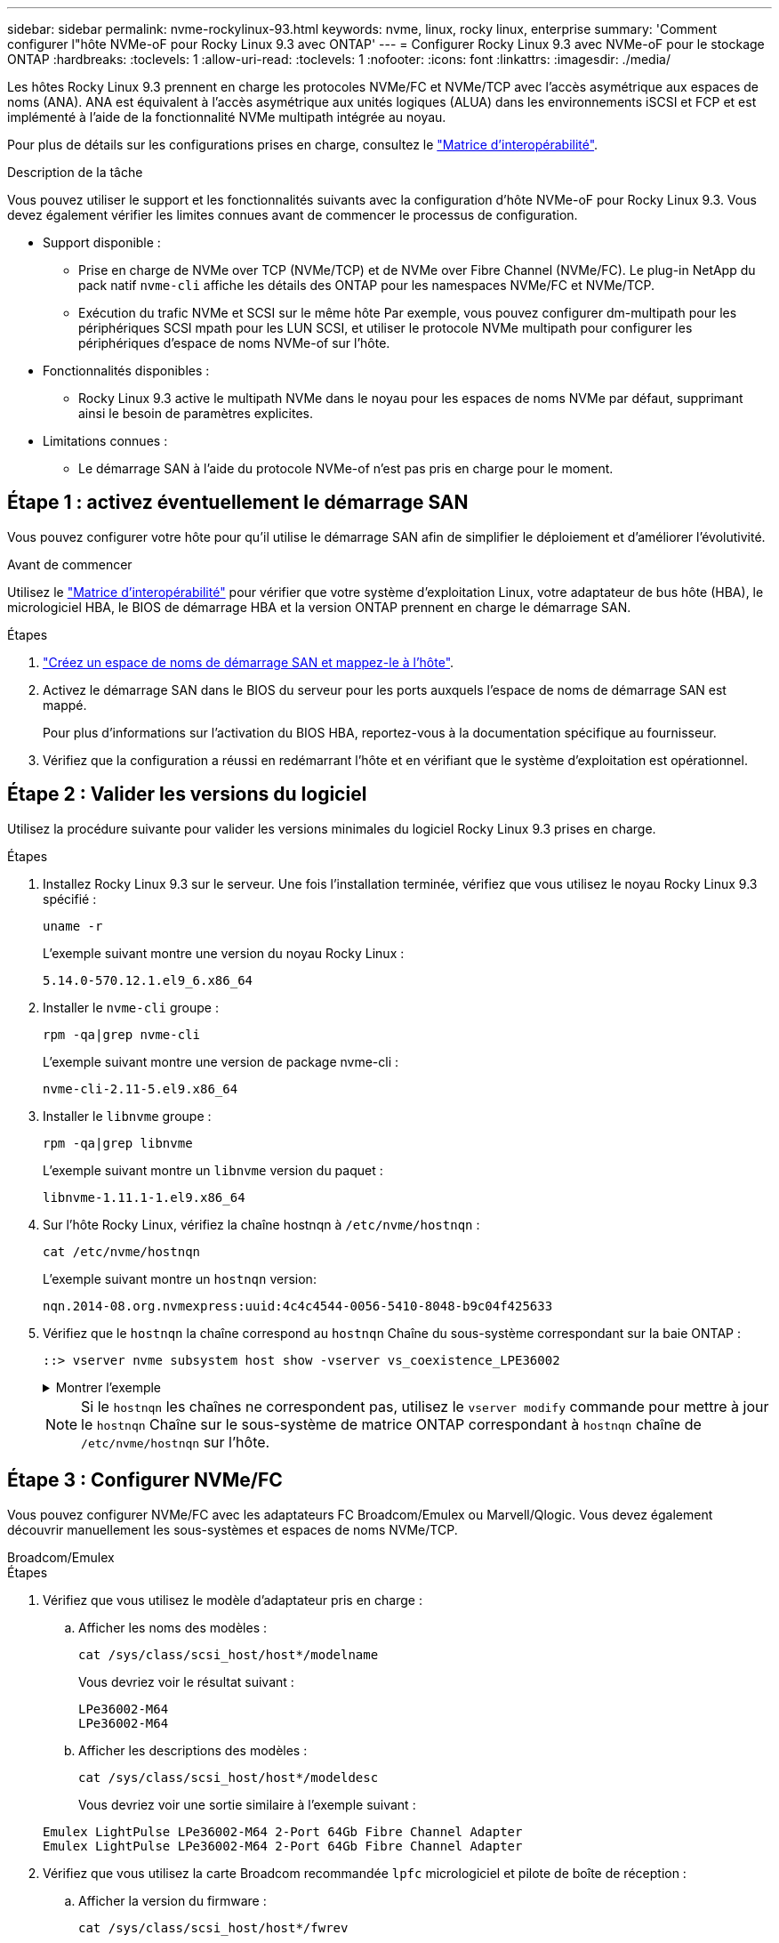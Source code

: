 ---
sidebar: sidebar 
permalink: nvme-rockylinux-93.html 
keywords: nvme, linux, rocky linux, enterprise 
summary: 'Comment configurer l"hôte NVMe-oF pour Rocky Linux 9.3 avec ONTAP' 
---
= Configurer Rocky Linux 9.3 avec NVMe-oF pour le stockage ONTAP
:hardbreaks:
:toclevels: 1
:allow-uri-read: 
:toclevels: 1
:nofooter: 
:icons: font
:linkattrs: 
:imagesdir: ./media/


[role="lead"]
Les hôtes Rocky Linux 9.3 prennent en charge les protocoles NVMe/FC et NVMe/TCP avec l'accès asymétrique aux espaces de noms (ANA). ANA est équivalent à l'accès asymétrique aux unités logiques (ALUA) dans les environnements iSCSI et FCP et est implémenté à l'aide de la fonctionnalité NVMe multipath intégrée au noyau.

Pour plus de détails sur les configurations prises en charge, consultez le link:https://mysupport.netapp.com/matrix/["Matrice d'interopérabilité"^].

.Description de la tâche
Vous pouvez utiliser le support et les fonctionnalités suivants avec la configuration d’hôte NVMe-oF pour Rocky Linux 9.3. Vous devez également vérifier les limites connues avant de commencer le processus de configuration.

* Support disponible :
+
** Prise en charge de NVMe over TCP (NVMe/TCP) et de NVMe over Fibre Channel (NVMe/FC). Le plug-in NetApp du pack natif `nvme-cli` affiche les détails des ONTAP pour les namespaces NVMe/FC et NVMe/TCP.
** Exécution du trafic NVMe et SCSI sur le même hôte Par exemple, vous pouvez configurer dm-multipath pour les périphériques SCSI mpath pour les LUN SCSI, et utiliser le protocole NVMe multipath pour configurer les périphériques d'espace de noms NVMe-of sur l'hôte.


* Fonctionnalités disponibles :
+
** Rocky Linux 9.3 active le multipath NVMe dans le noyau pour les espaces de noms NVMe par défaut, supprimant ainsi le besoin de paramètres explicites.


* Limitations connues :
+
** Le démarrage SAN à l'aide du protocole NVMe-of n'est pas pris en charge pour le moment.






== Étape 1 : activez éventuellement le démarrage SAN

Vous pouvez configurer votre hôte pour qu'il utilise le démarrage SAN afin de simplifier le déploiement et d'améliorer l'évolutivité.

.Avant de commencer
Utilisez le link:https://mysupport.netapp.com/matrix/#welcome["Matrice d'interopérabilité"^] pour vérifier que votre système d'exploitation Linux, votre adaptateur de bus hôte (HBA), le micrologiciel HBA, le BIOS de démarrage HBA et la version ONTAP prennent en charge le démarrage SAN.

.Étapes
. https://docs.netapp.com/us-en/ontap/san-admin/create-nvme-namespace-subsystem-task.html["Créez un espace de noms de démarrage SAN et mappez-le à l'hôte"^].
. Activez le démarrage SAN dans le BIOS du serveur pour les ports auxquels l'espace de noms de démarrage SAN est mappé.
+
Pour plus d'informations sur l'activation du BIOS HBA, reportez-vous à la documentation spécifique au fournisseur.

. Vérifiez que la configuration a réussi en redémarrant l'hôte et en vérifiant que le système d'exploitation est opérationnel.




== Étape 2 : Valider les versions du logiciel

Utilisez la procédure suivante pour valider les versions minimales du logiciel Rocky Linux 9.3 prises en charge.

.Étapes
. Installez Rocky Linux 9.3 sur le serveur. Une fois l'installation terminée, vérifiez que vous utilisez le noyau Rocky Linux 9.3 spécifié :
+
[source, cli]
----
uname -r
----
+
L'exemple suivant montre une version du noyau Rocky Linux :

+
[listing]
----
5.14.0-570.12.1.el9_6.x86_64
----
. Installer le `nvme-cli` groupe :
+
[source, cli]
----
rpm -qa|grep nvme-cli
----
+
L'exemple suivant montre une version de package nvme-cli :

+
[listing]
----
nvme-cli-2.11-5.el9.x86_64
----
. Installer le `libnvme` groupe :
+
[source, cli]
----
rpm -qa|grep libnvme
----
+
L'exemple suivant montre un  `libnvme` version du paquet :

+
[listing]
----
libnvme-1.11.1-1.el9.x86_64
----
. Sur l'hôte Rocky Linux, vérifiez la chaîne hostnqn à  `/etc/nvme/hostnqn` :
+
[source, cli]
----
cat /etc/nvme/hostnqn
----
+
L'exemple suivant montre un  `hostnqn` version:

+
[listing]
----
nqn.2014-08.org.nvmexpress:uuid:4c4c4544-0056-5410-8048-b9c04f425633
----
. Vérifiez que le `hostnqn` la chaîne correspond au `hostnqn` Chaîne du sous-système correspondant sur la baie ONTAP :
+
[source, cli]
----
::> vserver nvme subsystem host show -vserver vs_coexistence_LPE36002
----
+
.Montrer l'exemple
[%collapsible]
====
[listing]
----
Vserver Subsystem Priority  Host NQN
------- --------- --------  ------------------------------------------------
vs_coexistence_LPE36002
        nvme
                  regular   nqn.2014-08.org.nvmexpress:uuid:4c4c4544-0056-5410-8048-b9c04f425633
        nvme_1
                  regular   nqn.2014-08.org.nvmexpress:uuid:4c4c4544-0056-5410-8048-b9c04f425633
        nvme_2
                  regular   nqn.2014-08.org.nvmexpress:uuid:4c4c4544-0056-5410-8048-b9c04f425633
        nvme_3
                  regular   nqn.2014-08.org.nvmexpress:uuid:4c4c4544-0056-5410-8048-b9c04f425633
4 entries were displayed.
----
====
+

NOTE: Si le `hostnqn` les chaînes ne correspondent pas, utilisez le `vserver modify` commande pour mettre à jour le `hostnqn` Chaîne sur le sous-système de matrice ONTAP correspondant à `hostnqn` chaîne de `/etc/nvme/hostnqn` sur l'hôte.





== Étape 3 : Configurer NVMe/FC

Vous pouvez configurer NVMe/FC avec les adaptateurs FC Broadcom/Emulex ou Marvell/Qlogic. Vous devez également découvrir manuellement les sous-systèmes et espaces de noms NVMe/TCP.

[role="tabbed-block"]
====
.Broadcom/Emulex
--
.Étapes
. Vérifiez que vous utilisez le modèle d'adaptateur pris en charge :
+
.. Afficher les noms des modèles :
+
[source, cli]
----
cat /sys/class/scsi_host/host*/modelname
----
+
Vous devriez voir le résultat suivant :

+
[listing]
----
LPe36002-M64
LPe36002-M64
----
.. Afficher les descriptions des modèles :
+
[source, cli]
----
cat /sys/class/scsi_host/host*/modeldesc
----
+
Vous devriez voir une sortie similaire à l’exemple suivant :

+
[listing]
----
Emulex LightPulse LPe36002-M64 2-Port 64Gb Fibre Channel Adapter
Emulex LightPulse LPe36002-M64 2-Port 64Gb Fibre Channel Adapter
----


. Vérifiez que vous utilisez la carte Broadcom recommandée `lpfc` micrologiciel et pilote de boîte de réception :
+
.. Afficher la version du firmware :
+
[source, cli]
----
cat /sys/class/scsi_host/host*/fwrev
----
+
L'exemple suivant montre les versions du firmware :

+
[listing]
----
14.4.317.10, sli-4:6:d
14.4.317.10, sli-4:6:d
----
.. Afficher la version du pilote de la boîte de réception :
+
[source, cli]
----
cat /sys/module/lpfc/version`
----
+
L'exemple suivant montre une version de pilote :

+
[listing]
----
0:14.4.0.2
----


+
Pour obtenir la liste actuelle des versions de pilotes et de micrologiciels de carte prises en charge, consultez le link:https://mysupport.netapp.com/matrix/["Matrice d'interopérabilité"^].

. Vérifiez que la sortie attendue de `lpfc_enable_fc4_type` est définie sur `3`:
+
[source, cli]
----
cat /sys/module/lpfc/parameters/lpfc_enable_fc4_type
----
. Vérifiez que vous pouvez afficher vos ports initiateurs :
+
[source, cli]
----
cat /sys/class/fc_host/host*/port_name
----
+
L'exemple suivant montre les identités de port :

+
[listing]
----
0x100000109bf044b1
0x100000109bf044b2
----
. Vérifiez que vos ports initiateurs sont en ligne :
+
[source, cli]
----
cat /sys/class/fc_host/host*/port_state
----
+
Vous devriez voir le résultat suivant :

+
[listing]
----
Online
Online
----
. Vérifiez que les ports initiateurs NVMe/FC sont activés et que les ports cibles sont visibles :
+
[source, cli]
----
cat /sys/class/scsi_host/host*/nvme_info
----
+
.Montrer l'exemple
[%collapsible]
=====
[listing, subs="+quotes"]
----
NVME Initiator Enabled
XRI Dist lpfc2 Total 6144 IO 5894 ELS 250
NVME LPORT lpfc2 WWPN x100000109bf044b1 WWNN x200000109bf044b1 DID x022a00 *ONLINE*
NVME RPORT       WWPN x202fd039eaa7dfc8 WWNN x202cd039eaa7dfc8 DID x021310 *TARGET DISCSRVC ONLINE*
NVME RPORT       WWPN x202dd039eaa7dfc8 WWNN x202cd039eaa7dfc8 DID x020b10 *TARGET DISCSRVC ONLINE*

NVME Statistics
LS: Xmt 0000000810 Cmpl 0000000810 Abort 00000000
LS XMIT: Err 00000000  CMPL: xb 00000000 Err 00000000
Total FCP Cmpl 000000007b098f07 Issue 000000007aee27c4 OutIO ffffffffffe498bd
        abort 000013b4 noxri 00000000 nondlp 00000058 qdepth 00000000 wqerr 00000000 err 00000000
FCP CMPL: xb 000013b4 Err 00021443

NVME Initiator Enabled
XRI Dist lpfc3 Total 6144 IO 5894 ELS 250
NVME LPORT lpfc3 WWPN x100000109bf044b2 WWNN x200000109bf044b2 DID x021b00 *ONLINE*
NVME RPORT       WWPN x2033d039eaa7dfc8 WWNN x202cd039eaa7dfc8 DID x020110 *TARGET DISCSRVC ONLINE*
NVME RPORT       WWPN x2032d039eaa7dfc8 WWNN x202cd039eaa7dfc8 DID x022910 *TARGET DISCSRVC ONLINE*

NVME Statistics
LS: Xmt 0000000840 Cmpl 0000000840 Abort 00000000
LS XMIT: Err 00000000  CMPL: xb 00000000 Err 00000000
Total FCP Cmpl 000000007afd4434 Issue 000000007ae31b83 OutIO ffffffffffe5d74f
        abort 000014a5 noxri 00000000 nondlp 0000006a qdepth 00000000 wqerr 00000000 err 00000000
FCP CMPL: xb 000014a5 Err 0002149a
----
=====


--
.Marvell/QLogic
--
Configuration du NVMe/FC pour un adaptateur Marvell/QLogic


NOTE: Le pilote natif de la boîte de réception qla2xxx inclus dans le noyau Rocky Linux dispose des derniers correctifs. Ces correctifs sont essentiels à la prise en charge de ONTAP.

.Étapes
. Vérifiez que vous exécutez les versions du pilote de carte et du micrologiciel prises en charge :
+
[source, cli]
----
cat /sys/class/fc_host/host*/symbolic_name
----
+
L'exemple suivant montre les versions du pilote et du micrologiciel :

+
[listing]
----
QLE2742 FW:v9.14.00 DVR:v10.02.09.200-k
QLE2742 FW:v9.14.00 DVR:v10.02.09.200-k
----
. Vérifiez-le `ql2xnvmeenable` est défini. L'adaptateur Marvell peut ainsi fonctionner en tant qu'initiateur NVMe/FC :
+
[source, cli]
----
cat /sys/module/qla2xxx/parameters/ql2xnvmeenable
----
+
La sortie attendue est 1.



--
====


== Étape 4 : Activez éventuellement 1 Mo d'E/S

Vous pouvez activer des requêtes d'E/S de 1 Mo pour NVMe/FC configuré avec un adaptateur Broadcom. ONTAP signale une taille maximale de transfert de données (MDTS) de 8 dans les données du contrôleur d'identification. La taille maximale des demandes d'E/S peut donc atteindre 1 Mo. Pour émettre des requêtes d'E/S de 1 Mo, vous devez augmenter la valeur lpfc du paramètre.  `lpfc_sg_seg_cnt` paramètre à 256 à partir de la valeur par défaut de 64.


NOTE: Ces étapes ne s'appliquent pas aux hôtes NVMe/FC Qlogic.

.Étapes
. Réglez le `lpfc_sg_seg_cnt` paramètre sur 256 :
+
[listing]
----
cat /etc/modprobe.d/lpfc.conf
----
+
[listing]
----
options lpfc lpfc_sg_seg_cnt=256
----
. Exécutez `dracut -f` la commande et redémarrez l'hôte.
. Vérifier que la valeur de `lpfc_sg_seg_cnt` est 256 :
+
[listing]
----
cat /sys/module/lpfc/parameters/lpfc_sg_seg_cnt
----




== Étape 5 : Configurer NVMe/TCP

Le protocole NVMe/TCP ne prend pas en charge la connexion automatique. Vous pouvez découvrir les sous-systèmes et espaces de noms NVMe/TCP en effectuant manuellement les opérations de connexion ou de connexion globale NVMe/TCP.

.Étapes
. Vérifiez que le port initiateur peut récupérer les données de la page de journal de découverte sur les LIF NVMe/TCP prises en charge :
+
[listing]
----
nvme discover -t tcp -w host-traddr -a traddr
----
+
.Montrer l'exemple
[%collapsible]
====
[listing, subs="+quotes"]
----
nvme discover -t tcp -w 192.168.1.31 -a 192.168.1.24

Discovery Log Number of Records 20, Generation counter 25
=====Discovery Log Entry 0======
trtype:  tcp
adrfam:  ipv4
subtype: *current discovery subsystem*
treq:    not specified
portid:  4
trsvcid: 8009
subnqn:  nqn.1992-08.com.netapp:sn.0f4ba1e74eb611ef9f50d039eab6cb6d:discovery
traddr:  192.168.2.25
eflags:  *explicit discovery connections, duplicate discovery information*
sectype: none
=====Discovery Log Entry 1======
trtype:  tcp
adrfam:  ipv4
subtype: *current discovery subsystem*
treq:    not specified
portid:  2
trsvcid: 8009
subnqn:  nqn.1992-08.com.netapp:sn.0f4ba1e74eb611ef9f50d039eab6cb6d:discovery
traddr:  192.168.1.25
eflags:  *explicit discovery connections, duplicate discovery information*
sectype: none
=====Discovery Log Entry 2======
trtype:  tcp
adrfam:  ipv4
subtype: *current discovery subsystem*
treq:    not specified
portid:  5
trsvcid: 8009
subnqn:  nqn.1992-08.com.netapp:sn.0f4ba1e74eb611ef9f50d039eab6cb6d:discovery
traddr:  192.168.2.24
eflags:  *explicit discovery connections, duplicate discovery information*
sectype: none
=====Discovery Log Entry 3======
trtype:  tcp
adrfam:  ipv4
subtype: *current discovery subsystem*
treq:    not specified
portid:  1
trsvcid: 8009
subnqn:  nqn.1992-08.com.netapp:sn.0f4ba1e74eb611ef9f50d039eab6cb6d:discovery
traddr:  192.168.1.24
eflags:  *explicit discovery connections, duplicate discovery information*
sectype: none
=====Discovery Log Entry 4======
trtype:  tcp
adrfam:  ipv4
subtype: *nvme subsystem*
treq:    not specified
portid:  4
trsvcid: 4420
subnqn:  nqn.1992-08.com.netapp:sn.0f4ba1e74eb611ef9f50d039eab6cb6d:subsystem.nvme_tcp_1
traddr:  192.168.2.25
eflags:  none
sectype: none
=====Discovery Log Entry 5======
trtype:  tcp
adrfam:  ipv4
subtype: *nvme subsystem*
treq:    not specified
portid:  2
trsvcid: 4420
subnqn:  nqn.1992-08.com.netapp:sn.0f4ba1e74eb611ef9f50d039eab6cb6d:subsystem.nvme_tcp_1
traddr:  192.168.1.25
eflags:  none
sectype: none
=====Discovery Log Entry 6======
trtype:  tcp
adrfam:  ipv4
subtype: *nvme subsystem*
treq:    not specified
portid:  5
trsvcid: 4420
subnqn:  nqn.1992-08.com.netapp:sn.0f4ba1e74eb611ef9f50d039eab6cb6d:subsystem.nvme_tcp_1
traddr:  192.168.2.24
eflags:  none
sectype: none
=====Discovery Log Entry 7======
trtype:  tcp
adrfam:  ipv4
subtype: *nvme subsystem*
treq:    not specified
portid:  1
trsvcid: 4420
subnqn:  nqn.1992-08.com.netapp:sn.0f4ba1e74eb611ef9f50d039eab6cb6d:subsystem.nvme_tcp_1
traddr:  192.168.1.24
eflags:  none
sectype: none
=====Discovery Log Entry 8======
trtype:  tcp
adrfam:  ipv4
subtype: *nvme subsystem*
treq:    not specified
portid:  4
trsvcid: 4420
subnqn:  nqn.1992-08.com.netapp:sn.0f4ba1e74eb611ef9f50d039eab6cb6d:subsystem.nvme_tcp_4
traddr:  192.168.2.25
eflags:  none
sectype: none
=====Discovery Log Entry 9======
trtype:  tcp
adrfam:  ipv4
subtype: *nvme subsystem*
treq:    not specified
portid:  2
trsvcid: 4420
subnqn:  nqn.1992-08.com.netapp:sn.0f4ba1e74eb611ef9f50d039eab6cb6d:subsystem.nvme_tcp_4
traddr:  192.168.1.25
eflags:  none
sectype: none
=====Discovery Log Entry 10======
trtype:  tcp
adrfam:  ipv4
subtype: *nvme subsystem*
treq:    not specified
portid:  5
trsvcid: 4420
subnqn:  nqn.1992-08.com.netapp:sn.0f4ba1e74eb611ef9f50d039eab6cb6d:subsystem.nvme_tcp_4
traddr:  192.168.2.24
eflags:  none
sectype: none
=====Discovery Log Entry 11======
trtype:  tcp
adrfam:  ipv4
subtype: *nvme subsystem*
treq:    not specified
portid:  1
trsvcid: 4420
subnqn:  nqn.1992-08.com.netapp:sn.0f4ba1e74eb611ef9f50d039eab6cb6d:subsystem.nvme_tcp_4
traddr:  192.168.1.24
eflags:  none
sectype: none
=====Discovery Log Entry 12======
trtype:  tcp
adrfam:  ipv4
subtype: *nvme subsystem*
treq:    not specified
portid:  4
trsvcid: 4420
subnqn:  nqn.1992-08.com.netapp:sn.0f4ba1e74eb611ef9f50d039eab6cb6d:subsystem.nvme_tcp_3
traddr:  192.168.2.25
eflags:  none
sectype: none
=====Discovery Log Entry 13======
trtype:  tcp
adrfam:  ipv4
subtype: *nvme subsystem*
treq:    not specified
portid:  2
trsvcid: 4420
subnqn:  nqn.1992-08.com.netapp:sn.0f4ba1e74eb611ef9f50d039eab6cb6d:subsystem.nvme_tcp_3
traddr:  192.168.1.25
eflags:  none
sectype: none
=====Discovery Log Entry 14======
trtype:  tcp
adrfam:  ipv4
subtype: *nvme subsystem*
treq:    not specified
portid:  5
trsvcid: 4420
subnqn:  nqn.1992-08.com.netapp:sn.0f4ba1e74eb611ef9f50d039eab6cb6d:subsystem.nvme_tcp_3
traddr:  192.168.2.24
eflags:  none
sectype: none
=====Discovery Log Entry 15======
trtype:  tcp
adrfam:  ipv4
subtype: *nvme subsystem*
treq:    not specified
portid:  1
trsvcid: 4420
subnqn:  nqn.1992-08.com.netapp:sn.0f4ba1e74eb611ef9f50d039eab6cb6d:subsystem.nvme_tcp_3
traddr:  192.168.1.24
eflags:  none
sectype: none
=====Discovery Log Entry 16======
trtype:  tcp
adrfam:  ipv4
subtype: *nvme subsystem*
treq:    not specified
portid:  4
trsvcid: 4420
subnqn:  nqn.1992-08.com.netapp:sn.0f4ba1e74eb611ef9f50d039eab6cb6d:subsystem.nvme_tcp_2
traddr:  192.168.2.25
eflags:  none
sectype: none
=====Discovery Log Entry 17======
trtype:  tcp
adrfam:  ipv4
subtype: *nvme subsystem*
treq:    not specified
portid:  2
trsvcid: 4420
subnqn:  nqn.1992-08.com.netapp:sn.0f4ba1e74eb611ef9f50d039eab6cb6d:subsystem.nvme_tcp_2
traddr:  192.168.1.25
eflags:  none
sectype: none
=====Discovery Log Entry 18======
trtype:  tcp
adrfam:  ipv4
subtype: *nvme subsystem*
treq:    not specified
portid:  5
trsvcid: 4420
subnqn:  nqn.1992-08.com.netapp:sn.0f4ba1e74eb611ef9f50d039eab6cb6d:subsystem.nvme_tcp_2
traddr:  192.168.2.24
eflags:  none
sectype: none
=====Discovery Log Entry 19======
trtype:  tcp
adrfam:  ipv4
subtype: *nvme subsystem*
treq:    not specified
portid:  1
trsvcid: 4420
subnqn:  nqn.1992-08.com.netapp:sn.0f4ba1e74eb611ef9f50d039eab6cb6d:subsystem.nvme_tcp_2
traddr:  192.168.1.24
eflags:  none
sectype: none
----
====
. Vérifier que les autres combinaisons de LIF cible-initiateur NVMe/TCP peuvent récupérer correctement les données de la page de journal de découverte :
+
[listing]
----
nvme discover -t tcp -w host-traddr -a traddr
----
+
.Montrer l'exemple
[%collapsible]
====
[listing, subs="+quotes"]
----
nvme discover -t tcp -w 192.168.1.31 -a 192.168.1.24
nvme discover -t tcp -w 192.168.2.31 -a 192.168.2.24
nvme discover -t tcp -w 192.168.1.31 -a 192.168.1.25
nvme discover -t tcp -w 192.168.2.31 -a 192.168.2.25
----
====
. Exécutez le `nvme connect-all` Commande sur toutes les LIF cible-initiateur NVMe/TCP prises en charge sur l'ensemble des nœuds :
+
[listing]
----
nvme connect-all -t tcp -w host-traddr -a traddr
----
+
.Montrer l'exemple
[%collapsible]
====
[listing, subs="+quotes"]
----
nvme	connect-all	-t	tcp	-w	192.168.1.31	-a	192.168.1.24
nvme	connect-all	-t	tcp	-w	192.168.2.31	-a	192.168.2.24
nvme	connect-all	-t	tcp	-w	192.168.1.31	-a	192.168.1.25
nvme	connect-all	-t	tcp	-w	192.168.2.31	-a	192.168.2.25
----
====




== Étape 6 : Valider NVMe-oF

Vérifiez que l'état des chemins d'accès multiples NVMe in-kernel, l'état ANA et les namespaces ONTAP sont corrects pour la configuration NVMe-of.

.Étapes
. Vérifiez que le chemin d'accès multiples NVMe intégré au noyau est activé :
+
[source, cli]
----
cat /sys/module/nvme_core/parameters/multipath
----
+
Vous devriez voir le résultat suivant :

+
[listing]
----
Y
----
. Vérifiez que les paramètres NVMe-of appropriés (par exemple, modèle défini sur contrôleur NetApp ONTAP et iopole d'équilibrage de la charge sur round-Robin) pour les espaces de noms ONTAP respectifs reflètent correctement l'hôte :
+
.. Afficher les sous-systèmes :
+
[source, cli]
----
cat /sys/class/nvme-subsystem/nvme-subsys*/model
----
+
Vous devriez voir le résultat suivant :

+
[listing]
----
NetApp ONTAP Controller
NetApp ONTAP Controller
----
.. Afficher la politique :
+
[source, cli]
----
cat /sys/class/nvme-subsystem/nvme-subsys*/iopolicy
----
+
Vous devriez voir le résultat suivant :

+
[listing]
----
round-robin
round-robin
----


. Vérifiez que les espaces de noms sont créés et correctement découverts sur l'hôte :
+
[source, cli]
----
nvme list
----
+
.Montrer l'exemple
[%collapsible]
====
[listing]
----
Node         SN                   Model
---------------------------------------------------------
/dev/nvme4n1 81Ix2BVuekWcAAAAAAAB	NetApp ONTAP Controller


Namespace Usage    Format             FW             Rev
-----------------------------------------------------------
1                 21.47 GB / 21.47 GB	4 KiB + 0 B   FFFFFFFF
----
====
. Vérifiez que l'état du contrôleur de chaque chemin est actif et que l'état ANA est correct :
+
[role="tabbed-block"]
====
.NVMe/FC
--
[source, cli]
----
nvme list-subsys /dev/nvme4n5
----
.Montrer l'exemple
[%collapsible]
=====
[listing, subs="+quotes"]
----
nvme-subsys4 - NQN=nqn.1992-08.com.netapp:sn.3a5d31f5502c11ef9f50d039eab6cb6d:subsystem.nvme_1
               hostnqn=nqn.2014-08.org.nvmexpress:uuid:e6dade64-216d-
11ec-b7bb-7ed30a5482c3
iopolicy=round-robin\
+- nvme1 *fc* traddr=nn-0x2082d039eaa7dfc8:pn-0x2088d039eaa7dfc8,host_traddr=nn-0x20000024ff752e6d:pn-0x21000024ff752e6d *live optimized*
+- nvme12 *fc* traddr=nn-0x2082d039eaa7dfc8:pn-0x208ad039eaa7dfc8,host_traddr=nn-0x20000024ff752e6d:pn-0x21000024ff752e6d *live non-optimized*
+- nvme10 *fc* traddr=nn-0x2082d039eaa7dfc8:pn-0x2087d039eaa7dfc8,host_traddr=nn-0x20000024ff752e6c:pn-0x21000024ff752e6c *live non-optimized*
+- nvme3 *fc* traddr=nn-0x2082d039eaa7dfc8:pn-0x2083d039eaa7dfc8,host_traddr=nn-0x20000024ff752e6c:pn-0x21000024ff752e6c *live optimized*
----
=====
--
.NVMe/TCP
--
[source, cli]
----
nvme list-subsys /dev/nvme1n1
----
.Montrer l'exemple
[%collapsible]
=====
[listing, subs="+quotes"]
----
nvme-subsys5 - NQN=nqn.1992-08.com.netapp:sn.0f4ba1e74eb611ef9f50d039eab6cb6d:subsystem.nvme_tcp_3
hostnqn=nqn.2014-08.org.nvmexpress:uuid:4c4c4544-0035-5910-804b-b5c04f444d33
iopolicy=round-robin
\
+- nvme13 *tcp* traddr=192.168.2.25,trsvcid=4420,host_traddr=192.168.2.31,
src_addr=192.168.2.31 *live optimized*
+- nvme14 *tcp* traddr=192.168.2.24,trsvcid=4420,host_traddr=192.168.2.31,
src_addr=192.168.2.31 *live non-optimized*
+- nvme5 *tcp* traddr=192.168.1.25,trsvcid=4420,host_traddr=192.168.1.31,
src_addr=192.168.1.31 *live optimized*
+- nvme6 *tcp* traddr=192.168.1.24,trsvcid=4420,host_traddr=192.168.1.31,
src_addr=192.168.1.31 *live non-optimized*
----
=====
--
====
. Vérifier que le plug-in NetApp affiche les valeurs correctes pour chaque périphérique d'espace de noms ONTAP :


[role="tabbed-block"]
====
.Colonne
--
[source, cli]
----
nvme netapp ontapdevices -o column
----
.Montrer l'exemple
[%collapsible]
=====
[listing, subs="+quotes"]
----

Device        Vserver   Namespace Path
----------------------- ------------------------------
/dev/nvme1n1     linux_tcnvme_iscsi        /vol/tcpnvme_1_0_0/tcpnvme_ns

NSID       UUID                                   Size
------------------------------------------------------------
1    5f7f630d-8ea5-407f-a490-484b95b15dd6   21.47GB
----
=====
--
.JSON
--
[source, cli]
----
nvme netapp ontapdevices -o json
----
.Montrer l'exemple
[%collapsible]
=====
[listing, subs="+quotes"]
----
{
  "ONTAPdevices":[
    {
      "Device":"/dev/nvme1n1",
      "Vserver":"linux_tcnvme_iscsi",
      "Namespace_Path":"/vol/tcpnvme_1_0_0/tcpnvme_ns",
      "NSID":1,
      "UUID":"5f7f630d-8ea5-407f-a490-484b95b15dd6",
      "Size":"21.47GB",
      "LBA_Data_Size":4096,
      "Namespace_Size":5242880
    },
]
}
----
=====
--
====


== Étape 7 : passez en revue les problèmes connus

Il n'y a pas de problème connu.
